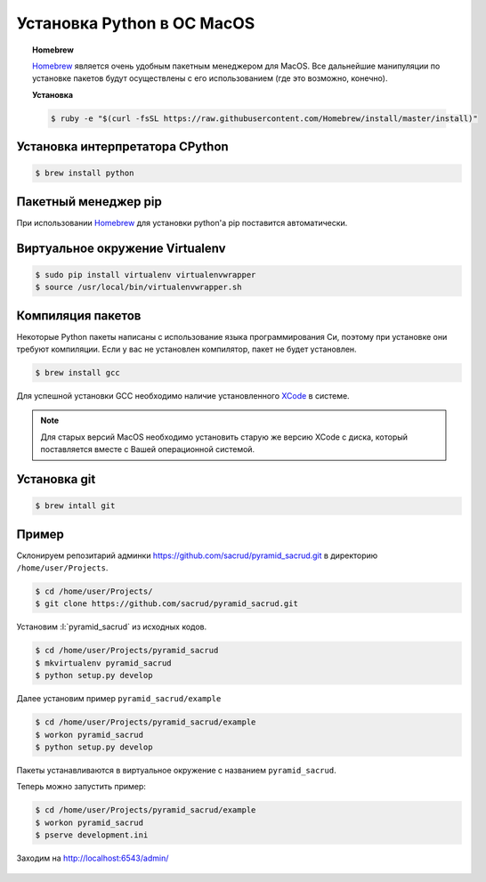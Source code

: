 Установка Python в ОС MacOS
===========================

.. topic:: Homebrew

    `Homebrew`_ является очень удобным пакетным менеджером для MacOS. Все дальнейшие манипуляции по установке пакетов будут осуществлены с его использованием (где это возможно, конечно).

    **Установка**

    .. code-block:: bash

        $ ruby -e "$(curl -fsSL https://raw.githubusercontent.com/Homebrew/install/master/install)"

Установка интерпретатора CPython
~~~~~~~~~~~~~~~~~~~~~~~~~~~~~~~~

.. code-block:: bash

    $ brew install python

Пакетный менеджер pip
~~~~~~~~~~~~~~~~~~~~~

При использовании `Homebrew`_ для установки python'а pip поставится автоматически.

Виртуальное окружение Virtualenv
~~~~~~~~~~~~~~~~~~~~~~~~~~~~~~~~

.. code-block:: bash

    $ sudo pip install virtualenv virtualenvwrapper
    $ source /usr/local/bin/virtualenvwrapper.sh

Компиляция пакетов
~~~~~~~~~~~~~~~~~~

Некоторые Python пакеты написаны с использование языка программирования Си,
поэтому при установке они требуют компиляции. Если у вас не установлен
компилятор, пакет не будет установлен.

.. code-block:: bash

    $ brew install gcc

Для успешной установки GCC необходимо наличие установленного `XCode`_ в системе.

.. note::

    Для старых версий MacOS необходимо установить старую же версию XCode с диска, который поставляется вместе с Вашей операционной системой.

Установка git
~~~~~~~~~~~~~

.. code-block:: bash

   $ brew intall git

Пример
~~~~~~

Склонируем репозитарий админки https://github.com/sacrud/pyramid_sacrud.git в
директорию ``/home/user/Projects``.

.. code-block:: bash

   $ cd /home/user/Projects/
   $ git clone https://github.com/sacrud/pyramid_sacrud.git

Установим :l:`pyramid_sacrud` из исходных кодов.

.. code-block:: bash

   $ cd /home/user/Projects/pyramid_sacrud
   $ mkvirtualenv pyramid_sacrud
   $ python setup.py develop

Далее установим пример ``pyramid_sacrud/example``

.. code-block:: bash

   $ cd /home/user/Projects/pyramid_sacrud/example
   $ workon pyramid_sacrud
   $ python setup.py develop

Пакеты устанавливаются в виртуальное окружение с названием ``pyramid_sacrud``.

Теперь можно запустить пример:

.. code-block:: bash

   $ cd /home/user/Projects/pyramid_sacrud/example
   $ workon pyramid_sacrud
   $ pserve development.ini

Заходим на http://localhost:6543/admin/

.. figure:: /_static/999.additions/python/install/windows/pyramid_sacrud_macos.png
   :align: center

.. figure:: /_static/999.additions/python/install/windows/pyramid_sacrud2_macos.png
   :align: center


.. _Homebrew: http://brew.sh/
.. _XCode: https://developer.apple.com/xcode/
